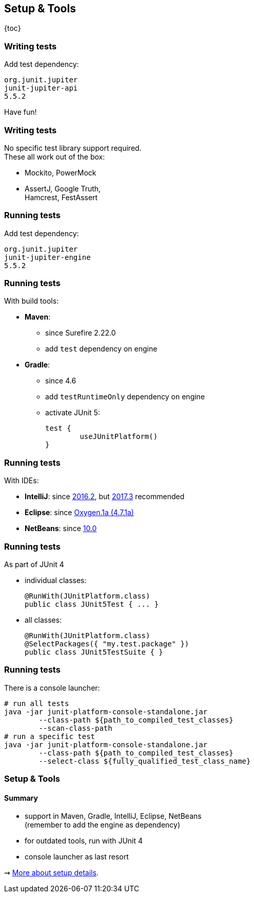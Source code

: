 == Setup & Tools

{toc}

=== Writing tests

Add test dependency:

```shell
org.junit.jupiter
junit-jupiter-api
5.5.2
```

Have fun!

=== Writing tests

No specific test library support required. +
These all work out of the box:

* Mockito, PowerMock
* AssertJ, Google Truth, +
Hamcrest, FestAssert

=== Running tests

Add test dependency:

```shell
org.junit.jupiter
junit-jupiter-engine
5.5.2
```

=== Running tests

With build tools:

* *Maven*:
** since Surefire 2.22.0
** add `test` dependency on engine
* *Gradle*:
** since 4.6
** add `testRuntimeOnly` dependency on engine
** activate JUnit 5:
+
[source,groovy]
----
test {
	useJUnitPlatform()
}
----

=== Running tests

With IDEs:

* *IntelliJ*: since https://blog.jetbrains.com/idea/2016/08/using-junit-5-in-intellij-idea/[2016.2],
but https://blog.jetbrains.com/idea/2017/11/intellij-idea-2017-3-junit-support/[2017.3] recommended
* *Eclipse*: since https://www.eclipse.org/eclipse/news/4.7.1a/#junit-5-support"[Oxygen.1a (4.7.1a)]
* *NetBeans*: since https://issues.apache.org/jira/browse/NETBEANS-6[10.0]

=== Running tests

As part of JUnit 4

* individual classes:
+
```java
@RunWith(JUnitPlatform.class)
public class JUnit5Test { ... }
```
* all classes:
+
```java
@RunWith(JUnitPlatform.class)
@SelectPackages({ "my.test.package" })
public class JUnit5TestSuite { }
```

=== Running tests

There is a console launcher:

```bash
# run all tests
java -jar junit-platform-console-standalone.jar
	--class-path ${path_to_compiled_test_classes}
	--scan-class-path
# run a specific test
java -jar junit-platform-console-standalone.jar
	--class-path ${path_to_compiled_test_classes}
	--select-class ${fully_qualified_test_class_name}
```

=== Setup & Tools
==== Summary

* support in Maven, Gradle, IntelliJ, Eclipse, NetBeans +
(remember to add the engine as dependency)
* for outdated tools, run with JUnit 4
* console launcher as last resort

⇝ http://blog.codefx.org/libraries/junit-5-setup/[More about setup details].

